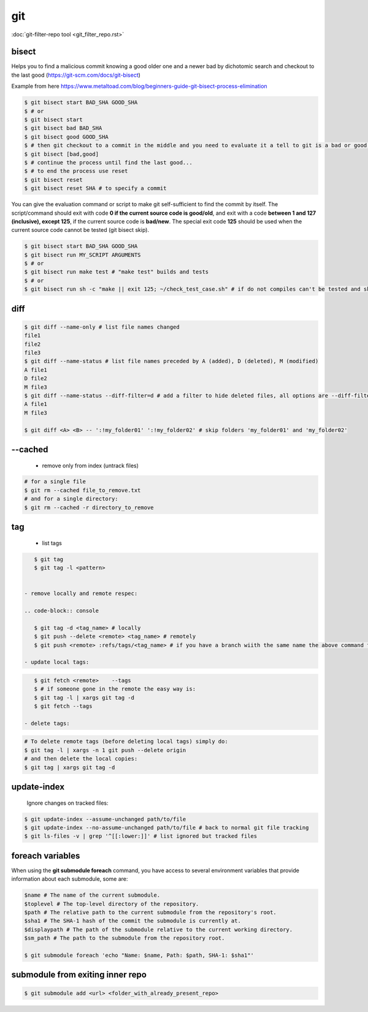 git
===

:doc:`git-filter-repo tool <git_filter_repo.rst>`

bisect
------

Helps you to find a malicious commit knowing a good older one and a newer bad by dichotomic search and checkout to the
last good (https://git-scm.com/docs/git-bisect)

Example from here https://www.metaltoad.com/blog/beginners-guide-git-bisect-process-elimination

.. code-block:: console

    $ git bisect start BAD_SHA GOOD_SHA
    $ # or
    $ git bisect start
    $ git bisect bad BAD_SHA
    $ git bisect good GOOD_SHA
    $ # then git checkout to a commit in the middle and you need to evaluate it a tell to git is a bad or good one
    $ git bisect [bad,good]
    $ # continue the process until find the last good...
    $ # to end the process use reset
    $ git bisect reset 
    $ git bisect reset SHA # to specify a commit

You can give the evaluation command or script to make git self-sufficient to find the commit by itself. The
script/command should exit with code **0 if the current source code is good/old**, and exit with a code **between 1 and
127 (inclusive), except 125**, if the current source code is **bad/new**.
The special exit code **125** should be used when the current source code cannot be tested (git bisect skip).

.. code-block:: console

    $ git bisect start BAD_SHA GOOD_SHA
    $ git bisect run MY_SCRIPT ARGUMENTS
    $ # or
    $ git bisect run make test # "make test" builds and tests
    $ # or
    $ git bisect run sh -c "make || exit 125; ~/check_test_case.sh" # if do not compiles can't be tested and skip it

diff
----
.. code-block:: console

    $ git diff --name-only # list file names changed
    file1
    file2
    file3
    $ git diff --name-status # list file names preceded by A (added), D (deleted), M (modified) 
    A file1
    D file2
    M file3
    $ git diff --name-status --diff-filter=d # add a filter to hide deleted files, all options are --diff-filter=ACMRTUXBD
    A file1
    M file3

    $ git diff <A> <B> -- ':!my_folder01' ':!my_folder02' # skip folders 'my_folder01' and 'my_folder02'


--cached
---------

 - remove only from index (untrack files)

.. code-block:: console

    # for a single file
    $ git rm --cached file_to_remove.txt
    # and for a single directory:
    $ git rm --cached -r directory_to_remove


tag
---

 - list tags

.. code-block:: console

    $ git tag
    $ git tag -l <pattern>


 - remove locally and remote respec:

 .. code-block:: console

    $ git tag -d <tag_name> # locally
    $ git push --delete <remote> <tag_name> # remotely
    $ git push <remote> :refs/tags/<tag_name> # if you have a branch wiith the same name the above command fails

 - update local tags:

.. code-block:: console

    $ git fetch <remote>    --tags
    $ # if someone gone in the remote the easy way is:
    $ git tag -l | xargs git tag -d
    $ git fetch --tags

 - delete tags:

.. code-block:: console

    # To delete remote tags (before deleting local tags) simply do:
    $ git tag -l | xargs -n 1 git push --delete origin
    # and then delete the local copies:
    $ git tag | xargs git tag -d

update-index
--------------

    Ignore changes on tracked files:

.. code-block:: console
    
    $ git update-index --assume-unchanged path/to/file
    $ git update-index --no-assume-unchanged path/to/file # back to normal git file tracking
    $ git ls-files -v | grep '^[[:lower:]]' # list ignored but tracked files




foreach variables
----------------------------------------

When using the **git submodule foreach** command, you have access to several environment variables that provide
information about each submodule, some are:

.. code-block:: console
    
    $name # The name of the current submodule.
    $toplevel # The top-level directory of the repository.
    $path # The relative path to the current submodule from the repository's root.
    $sha1 # The SHA-1 hash of the commit the submodule is currently at.
    $displaypath # The path of the submodule relative to the current working directory.
    $sm_path # The path to the submodule from the repository root.

    $ git submodule foreach 'echo "Name: $name, Path: $path, SHA-1: $sha1"'


submodule from exiting inner repo
--------------------------------------

.. code-block:: console
    
    $ git submodule add <url> <folder_with_already_present_repo>